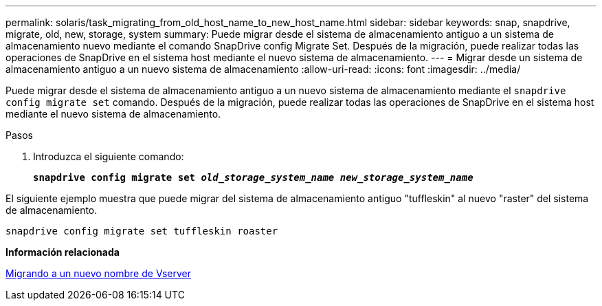 ---
permalink: solaris/task_migrating_from_old_host_name_to_new_host_name.html 
sidebar: sidebar 
keywords: snap, snapdrive, migrate, old, new, storage, system 
summary: Puede migrar desde el sistema de almacenamiento antiguo a un sistema de almacenamiento nuevo mediante el comando SnapDrive config Migrate Set. Después de la migración, puede realizar todas las operaciones de SnapDrive en el sistema host mediante el nuevo sistema de almacenamiento. 
---
= Migrar desde un sistema de almacenamiento antiguo a un nuevo sistema de almacenamiento
:allow-uri-read: 
:icons: font
:imagesdir: ../media/


[role="lead"]
Puede migrar desde el sistema de almacenamiento antiguo a un nuevo sistema de almacenamiento mediante el `snapdrive config migrate set` comando. Después de la migración, puede realizar todas las operaciones de SnapDrive en el sistema host mediante el nuevo sistema de almacenamiento.

.Pasos
. Introduzca el siguiente comando:
+
`*snapdrive config migrate set _old_storage_system_name new_storage_system_name_*`



El siguiente ejemplo muestra que puede migrar del sistema de almacenamiento antiguo "tuffleskin" al nuevo "raster" del sistema de almacenamiento.

[listing]
----
snapdrive config migrate set tuffleskin roaster
----
*Información relacionada*

xref:concept_migrating_to_new_vserver_name.adoc[Migrando a un nuevo nombre de Vserver]
